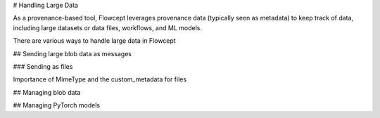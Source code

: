 # Handling Large Data

As a provenance-based tool, Flowcept leverages provenance data (typically seen as metadata) to keep track of data, including large datasets or data files, workflows, and ML models.

There are various ways to handle large data in Flowcept

## Sending large blob data as messages

### Sending as files

Importance of MimeType and the custom_metadata for files 

## Managing blob data

## Managing PyTorch models





